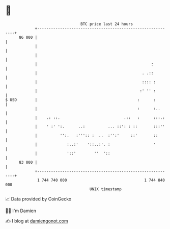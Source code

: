 * 👋

#+begin_example
                                    BTC price last 24 hours                    
                +------------------------------------------------------------+ 
         86 000 |                                                            | 
                |                                                            | 
                |                                                            | 
                |                                                  :         | 
                |                                              . .::         | 
                |                                              :::: :        | 
                |                                             :' '' :        | 
   $ USD        |                                            :      :        | 
                |                                            :      :..      | 
                |    .: ::.                            .::   :      :::.:    | 
                |    ' :' ':.      ..:          ... ::': : ::       :::''    | 
                |          '':.   :''':: :  ..  :'':'     ::'       ::       | 
                |             :..:'    '::..:'. :                   '        | 
                |             '::'        ''  '::                            | 
         83 000 |                                                            | 
                +------------------------------------------------------------+ 
                 1 744 740 000                                  1 744 840 000  
                                        UNIX timestamp                         
#+end_example
📈 Data provided by CoinGecko

🧑‍💻 I'm Damien

✍️ I blog at [[https://www.damiengonot.com][damiengonot.com]]
